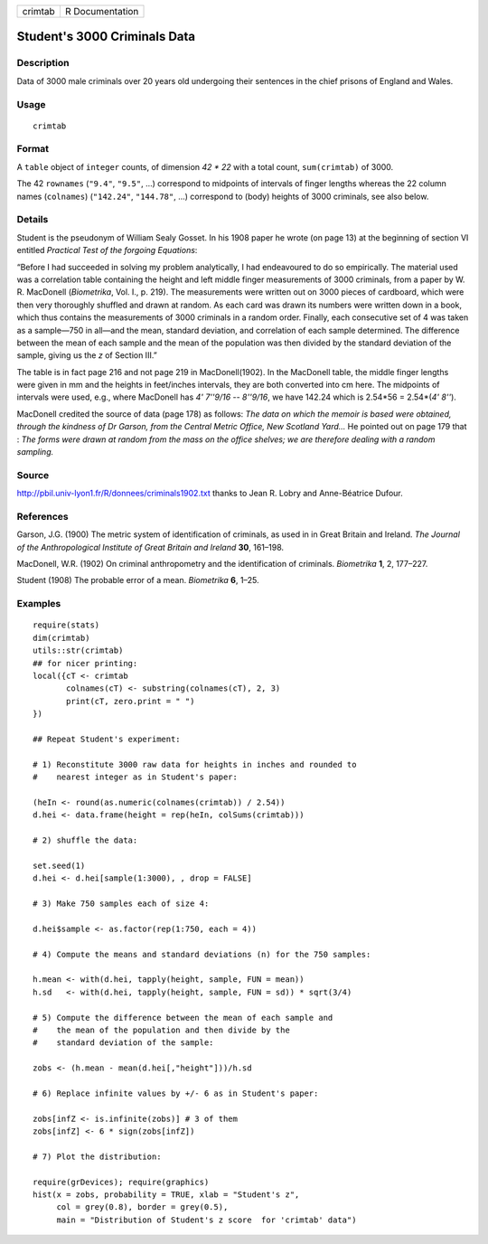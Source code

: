 +-----------+-------------------+
| crimtab   | R Documentation   |
+-----------+-------------------+

Student's 3000 Criminals Data
-----------------------------

Description
~~~~~~~~~~~

Data of 3000 male criminals over 20 years old undergoing their sentences
in the chief prisons of England and Wales.

Usage
~~~~~

::

    crimtab

Format
~~~~~~

A ``table`` object of ``integer`` counts, of dimension *42 \* 22* with a
total count, ``sum(crimtab)`` of 3000.

The 42 ``rownames`` (``"9.4"``, ``"9.5"``, ...) correspond to midpoints
of intervals of finger lengths whereas the 22 column names
(``colnames``) (``"142.24"``, ``"144.78"``, ...) correspond to (body)
heights of 3000 criminals, see also below.

Details
~~~~~~~

Student is the pseudonym of William Sealy Gosset. In his 1908 paper he
wrote (on page 13) at the beginning of section VI entitled *Practical
Test of the forgoing Equations*:

“Before I had succeeded in solving my problem analytically, I had
endeavoured to do so empirically. The material used was a correlation
table containing the height and left middle finger measurements of 3000
criminals, from a paper by W. R. MacDonell (*Biometrika*, Vol. I., p.
219). The measurements were written out on 3000 pieces of cardboard,
which were then very thoroughly shuffled and drawn at random. As each
card was drawn its numbers were written down in a book, which thus
contains the measurements of 3000 criminals in a random order. Finally,
each consecutive set of 4 was taken as a sample—750 in all—and the mean,
standard deviation, and correlation of each sample determined. The
difference between the mean of each sample and the mean of the
population was then divided by the standard deviation of the sample,
giving us the *z* of Section III.”

The table is in fact page 216 and not page 219 in MacDonell(1902). In
the MacDonell table, the middle finger lengths were given in mm and the
heights in feet/inches intervals, they are both converted into cm here.
The midpoints of intervals were used, e.g., where MacDonell has *4'
7''9/16 -- 8''9/16*, we have 142.24 which is 2.54\*56 = 2.54\*(\ *4'
8''*).

MacDonell credited the source of data (page 178) as follows: *The data
on which the memoir is based were obtained, through the kindness of Dr
Garson, from the Central Metric Office, New Scotland Yard...* He pointed
out on page 179 that : *The forms were drawn at random from the mass on
the office shelves; we are therefore dealing with a random sampling.*

Source
~~~~~~

`http://pbil.univ-lyon1.fr/R/donnees/criminals1902.txt <http://pbil.univ-lyon1.fr/R/donnees/criminals1902.txt>`__
thanks to Jean R. Lobry and Anne-Béatrice Dufour.

References
~~~~~~~~~~

Garson, J.G. (1900) The metric system of identification of criminals, as
used in in Great Britain and Ireland. *The Journal of the
Anthropological Institute of Great Britain and Ireland* **30**, 161–198.

MacDonell, W.R. (1902) On criminal anthropometry and the identification
of criminals. *Biometrika* **1**, 2, 177–227.

Student (1908) The probable error of a mean. *Biometrika* **6**, 1–25.

Examples
~~~~~~~~

::

    require(stats)
    dim(crimtab)
    utils::str(crimtab)
    ## for nicer printing:
    local({cT <- crimtab
           colnames(cT) <- substring(colnames(cT), 2, 3)
           print(cT, zero.print = " ")
    })

    ## Repeat Student's experiment:

    # 1) Reconstitute 3000 raw data for heights in inches and rounded to
    #    nearest integer as in Student's paper:

    (heIn <- round(as.numeric(colnames(crimtab)) / 2.54))
    d.hei <- data.frame(height = rep(heIn, colSums(crimtab)))

    # 2) shuffle the data:

    set.seed(1)
    d.hei <- d.hei[sample(1:3000), , drop = FALSE]

    # 3) Make 750 samples each of size 4:

    d.hei$sample <- as.factor(rep(1:750, each = 4))

    # 4) Compute the means and standard deviations (n) for the 750 samples:

    h.mean <- with(d.hei, tapply(height, sample, FUN = mean))
    h.sd   <- with(d.hei, tapply(height, sample, FUN = sd)) * sqrt(3/4)

    # 5) Compute the difference between the mean of each sample and
    #    the mean of the population and then divide by the
    #    standard deviation of the sample:

    zobs <- (h.mean - mean(d.hei[,"height"]))/h.sd

    # 6) Replace infinite values by +/- 6 as in Student's paper:

    zobs[infZ <- is.infinite(zobs)] # 3 of them
    zobs[infZ] <- 6 * sign(zobs[infZ])

    # 7) Plot the distribution:

    require(grDevices); require(graphics)
    hist(x = zobs, probability = TRUE, xlab = "Student's z",
         col = grey(0.8), border = grey(0.5),
         main = "Distribution of Student's z score  for 'crimtab' data")

